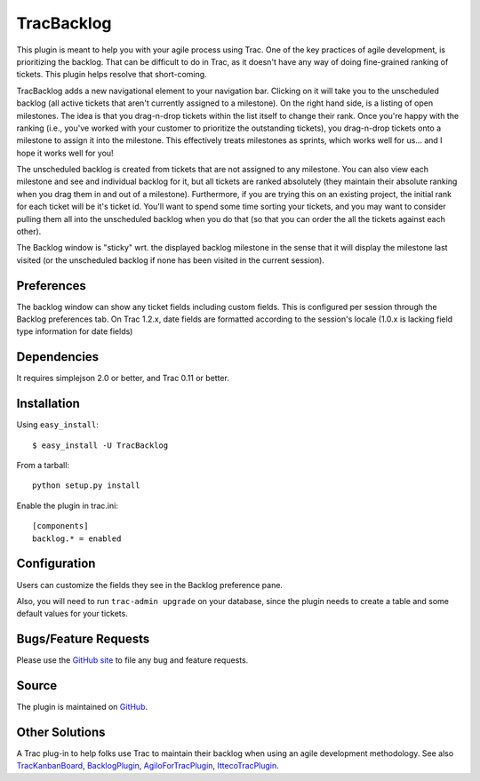 TracBacklog
===========

This plugin is meant to help you with your agile process using Trac.  One of
the key practices of agile development, is prioritizing the backlog.  That
can be difficult to do in Trac, as it doesn't have any way of doing
fine-grained ranking of tickets.  This plugin helps resolve that
short-coming.

TracBacklog adds a new navigational element to your navigation bar.
Clicking on it will take you to the unscheduled backlog (all active tickets
that aren't currently assigned to a milestone).  On the right hand side,
is a listing of open milestones.  The idea is that you drag-n-drop tickets
within the list itself to change their rank.  Once you're happy with the
ranking (i.e., you've worked with your customer to prioritize the outstanding
tickets), you drag-n-drop tickets onto a milestone to assign it into the
milestone.  This effectively treats milestones as sprints, which works well
for us... and I hope it works well for you!

The unscheduled backlog is created from tickets that are not assigned
to any milestone.  You can also view each milestone and see and individual
backlog for it, but all tickets are ranked absolutely (they maintain their
absolute ranking when you drag them in and out of a milestone).  Furthermore,
if you are trying this on an existing project, the initial rank for each
ticket will be it's ticket id.  You'll want to spend some time sorting your
tickets, and you may want to consider pulling them all into the unscheduled
backlog when you do that (so that you can order the all the tickets against
each other).

The Backlog window is "sticky" wrt. the displayed backlog milestone in the sense that it will display the milestone last visited (or the unscheduled backlog if none has been visited in the current session). 

Preferences
-----------

The backlog window can show any ticket fields including custom fields. This is configured per session through the Backlog preferences tab. On Trac 1.2.x, date fields are formatted according to the session's locale (1.0.x is lacking field type information for date fields) 


Dependencies
------------

It requires simplejson 2.0 or better, and Trac 0.11 or better.


Installation
------------

Using ``easy_install``::

    $ easy_install -U TracBacklog

From a tarball::

    python setup.py install

Enable the plugin in trac.ini::

    [components]
    backlog.* = enabled


Configuration
-------------

Users can customize the fields they see in the Backlog preference pane.

Also, you will need to run ``trac-admin upgrade`` on your database, since the
plugin needs to create a table and some default values for your tickets.


Bugs/Feature Requests
---------------------

Please use the
`GitHub site <https://github.com/trac-hacks/trac-backlog/issues>`_ to file any
bug and feature requests.


Source
------

The plugin is maintained on
`GitHub <https://github.com/trac-hacks/trac-backlog>`_.


Other Solutions
---------------

A Trac plug-in to help folks use Trac to maintain their backlog when using an
agile development methodology. See also
`TracKanbanBoard <https://pypi.python.org/pypi/TracKanbanBoard/0.2>`_,
`BacklogPlugin <https://trac-hacks.org/wiki/BacklogPlugin>`_,
`AgiloForTracPlugin <https://trac-hacks.org/wiki/AgiloForTracPlugin>`_,
`IttecoTracPlugin <https://trac-hacks.org/wiki/IttecoTracPlugin>`_.
